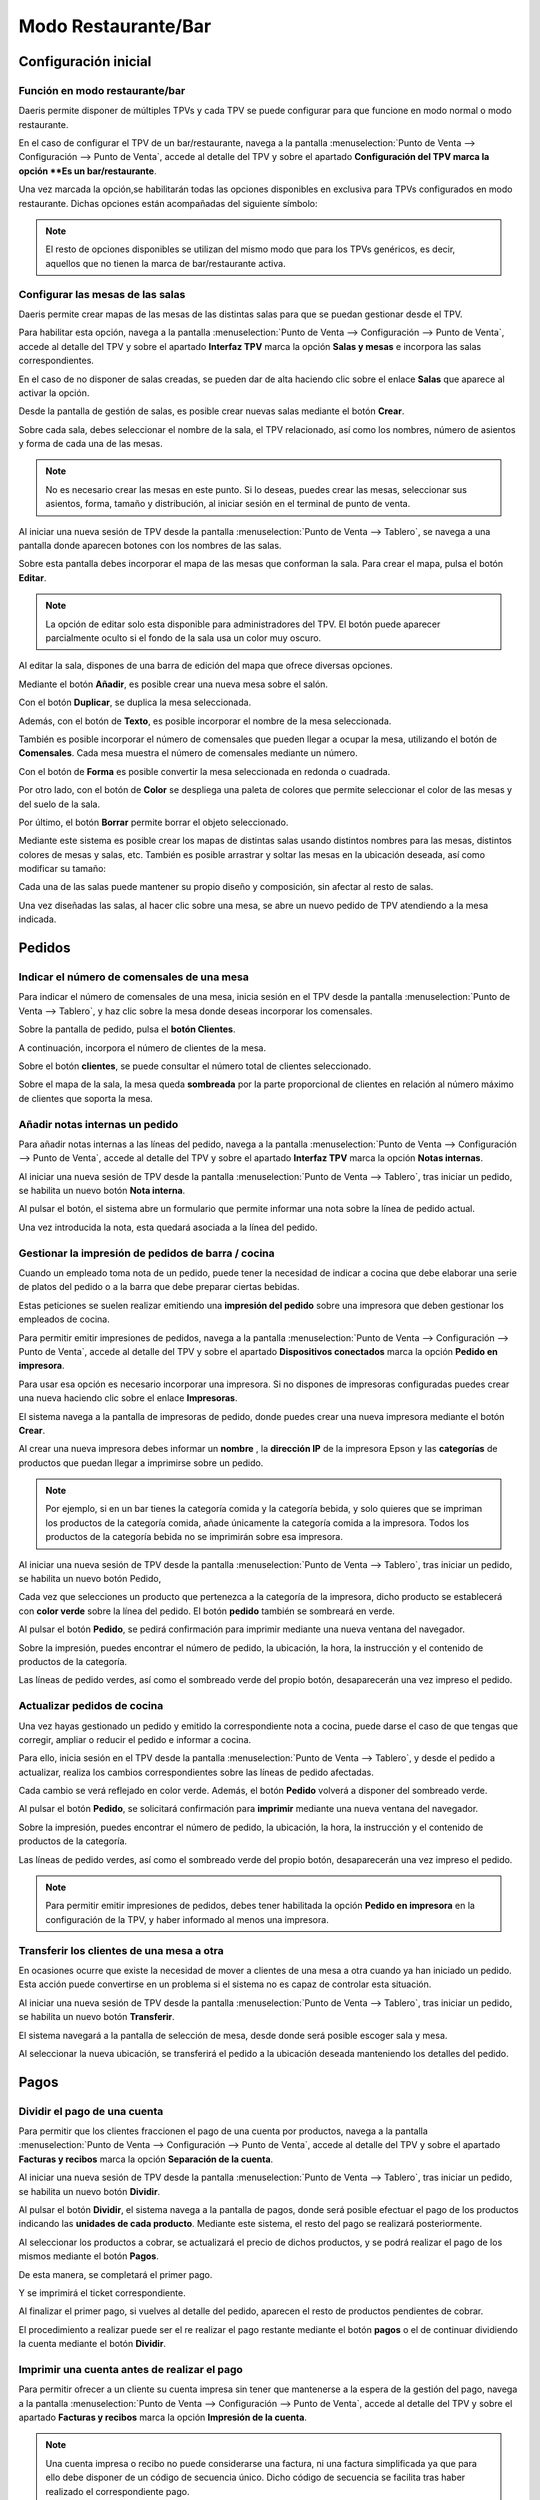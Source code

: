 ============================
Modo Restaurante/Bar
============================

Configuración inicial
======================

Función en modo restaurante/bar
--------------------------------

Daeris permite disponer de múltiples TPVs y cada TPV se puede configurar para que funcione en modo normal o
modo restaurante.

En el caso de configurar el TPV de un bar/restaurante, navega a la pantalla
:menuselection:`Punto de Venta --> Configuración --> Punto de Venta`, accede al detalle
del TPV y sobre el apartado **Configuración del TPV marca la opción **Es un bar/restaurante**.

.. image:: restaurante/activar.png
   :align: center
   :alt: Es un bar/restaurante

Una vez marcada la opción,se habilitarán todas las opciones disponibles en exclusiva para TPVs configurados en modo
restaurante. Dichas opciones están acompañadas del siguiente símbolo:

.. image:: restaurante/simbolo.png
   :align: center
   :alt: Opciones TPV bar/restaurante

.. note::
   El resto de opciones disponibles se utilizan del mismo modo que para los TPVs genéricos, es decir, aquellos que no tienen la marca de bar/restaurante activa.

Configurar las mesas de las salas
-----------------------------------

Daeris permite crear mapas de las mesas de las distintas salas para que se puedan gestionar desde el TPV.

.. image:: restaurante/mesas00.png
   :align: center
   :alt: Gestión de la mesa

Para habilitar esta opción, navega a la pantalla :menuselection:`Punto de Venta --> Configuración --> Punto de Venta`, accede al detalle
del TPV y sobre el apartado **Interfaz TPV** marca la opción **Salas y mesas** e incorpora las salas
correspondientes.

.. image:: restaurante/mesas01.png
   :align: center
   :alt: Gestión de la mesa

En el caso de no disponer de salas creadas, se pueden dar de alta haciendo clic sobre el enlace **Salas** que aparece
al activar la opción.

.. image:: restaurante/mesas02.png
   :align: center
   :alt: Salas

Desde la pantalla de gestión de salas, es posible crear nuevas salas mediante el botón **Crear**.

.. image:: restaurante/mesas03.png
   :align: center
   :alt: Crear sala

Sobre cada sala, debes seleccionar el nombre de la sala, el TPV relacionado, así como los nombres, número de
asientos y forma de cada una de las mesas.

.. image:: restaurante/mesas04.png
   :align: center
   :alt: Formulario de detalle de la sala

.. note::
   No es necesario crear las mesas en este punto. Si lo deseas, puedes crear las mesas, seleccionar sus asientos, forma, tamaño y distribución, al iniciar sesión en el terminal de punto de venta.

Al iniciar una nueva sesión de TPV desde la pantalla :menuselection:`Punto de Venta --> Tablero`,
se navega a una pantalla donde aparecen botones con los nombres de las salas.

Sobre esta pantalla debes incorporar el mapa de las mesas que conforman la sala.
Para crear el mapa, pulsa el botón **Editar**.

.. note::
   La opción de editar solo esta disponible para administradores del TPV. El botón puede aparecer parcialmente oculto si el fondo de la sala usa un color muy oscuro.

.. image:: restaurante/mesas05.png
   :align: center
   :alt: Editar sala

Al editar la sala, dispones de una barra de edición del mapa que ofrece diversas opciones.

.. image:: restaurante/mesas06.png
   :align: center
   :alt: Opciones de edición de la sala

Mediante el botón **Añadir**, es posible crear una nueva mesa sobre el salón.

.. image:: restaurante/mesas07.png
   :align: center
   :alt: Añadir mesa

Con el botón **Duplicar**, se duplica la mesa seleccionada.

.. image:: restaurante/mesas08.png
   :align: center
   :alt: Duplicar mesa

Además, con el botón de **Texto**, es posible incorporar el nombre de la mesa seleccionada.

.. image:: restaurante/mesas09.png
   :align: center
   :alt: Nombre de la mesa

También es posible incorporar el número de comensales que pueden llegar a ocupar la mesa, utilizando el botón
de **Comensales**. Cada mesa muestra el número de comensales mediante un número.

.. image:: restaurante/mesas10.png
   :align: center
   :alt: Número de asientos de la mesa

Con el botón de **Forma** es posible convertir la mesa seleccionada en redonda o cuadrada.

.. image:: restaurante/mesas11.png
   :align: center
   :alt: Forma de la mesa

Por otro lado, con el botón de **Color** se despliega una paleta de colores que permite seleccionar el color de
las mesas y del suelo de la sala.

.. image:: restaurante/mesas12.png
   :align: center
   :alt: Color de la sala

Por último, el botón **Borrar** permite borrar el objeto seleccionado.

.. image:: restaurante/mesas13.png
   :align: center
   :alt: Borrar mesa

Mediante este sistema es posible crear los mapas de distintas salas usando distintos nombres para las mesas,
distintos colores de mesas y salas, etc. También es posible arrastrar y soltar las mesas en la ubicación deseada, así como modificar su tamaño:

.. image:: restaurante/mesas14.png
   :align: center
   :alt: Salón del TPV

Cada una de las salas puede mantener su propio diseño y composición, sin afectar al resto de salas.

.. image:: restaurante/mesas15.png
   :align: center
   :alt: Salón del TPV

Una vez diseñadas las salas, al hacer clic sobre una mesa, se abre un nuevo pedido de TPV atendiendo a la mesa
indicada.

.. image:: restaurante/mesas16.png
   :align: center
   :alt: Nuevo pedido del TPV

Pedidos
=============


Indicar el número de comensales de una mesa 
--------------------------------------------

Para indicar el número de comensales de una mesa, inicia sesión en el TPV desde la pantalla
:menuselection:`Punto de Venta --> Tablero`, y haz clic sobre la mesa donde deseas incorporar los comensales.

.. image:: restaurante/comensales01.png
   :align: center
   :alt: Mesa del salón del TPV

Sobre la pantalla de pedido, pulsa el **botón Clientes**.

.. image:: restaurante/comensales02.png
   :align: center
   :alt: Clientes de la mesa

A continuación, incorpora el número de clientes de la mesa.

.. image:: restaurante/comensales03.png
   :align: center
   :alt: Clientes de la mesa

Sobre el botón **clientes**, se puede consultar el número total de clientes seleccionado.

.. image:: restaurante/comensales04.png
   :align: center
   :alt: Clientes de la mesa

Sobre el mapa de la sala, la mesa queda **sombreada** por la parte proporcional de clientes en relación al
número máximo de clientes que soporta la mesa.

.. image:: restaurante/comensales05.png
   :align: center
   :alt: Clientes de la mesa en el salón


Añadir notas internas un pedido
---------------------------------

Para añadir notas internas a las líneas del pedido,
navega a la pantalla :menuselection:`Punto de Venta --> Configuración --> Punto de Venta`, accede al detalle
del TPV y sobre el apartado **Interfaz TPV** marca la opción **Notas internas**.

.. image:: restaurante/notas01.png
   :align: center
   :alt: Notas de la línea de pedido

Al iniciar una nueva sesión de TPV desde la pantalla :menuselection:`Punto de Venta --> Tablero`,
tras iniciar un pedido, se habilita un nuevo botón **Nota interna**.

.. image:: restaurante/notas02.png
   :align: center
   :alt: Nota

Al pulsar el botón, el sistema abre un formulario que permite informar una nota sobre la línea de pedido actual.

.. image:: restaurante/notas03.png
   :align: center
   :alt: Añadir nota interna

Una vez introducida la nota, esta quedará asociada a la línea del pedido.

.. image:: restaurante/notas04.png
   :align: center
   :alt: Nota del pedido

Gestionar la impresión de pedidos de barra / cocina
----------------------------------------------------

Cuando un empleado toma nota de un pedido, puede tener la necesidad de indicar a cocina que debe elaborar
una serie de platos del pedido o a la barra que debe preparar ciertas bebidas.

Estas peticiones se suelen realizar emitiendo una **impresión del pedido** sobre una impresora que deben gestionar los
empleados de cocina.

Para permitir emitir impresiones de pedidos, navega a la pantalla :menuselection:`Punto de Venta --> Configuración --> Punto de Venta`, accede al detalle
del TPV y sobre el apartado **Dispositivos conectados** marca la opción **Pedido en impresora**.

.. image:: restaurante/imprimir01.png
   :align: center
   :alt: Impresora de recibos

Para usar esa opción es necesario incorporar una impresora. Si no dispones de impresoras configuradas
puedes crear una nueva haciendo clic sobre el enlace **Impresoras**.

.. image:: restaurante/imprimir02.png
   :align: center
   :alt: Impresoras

El sistema navega a la pantalla de impresoras de pedido, donde puedes crear una nueva impresora mediante el botón
**Crear**.

Al crear una nueva impresora debes informar un **nombre** , la **dirección IP** de la impresora Epson y
las **categorías** de productos que puedan llegar a imprimirse sobre un pedido.

.. note::
   Por ejemplo, si en un bar tienes la categoría comida y la categoría bebida, y solo quieres que se impriman los productos de la categoría comida, añade únicamente la categoría comida a la impresora. Todos los productos de la categoría bebida no se imprimirán sobre esa impresora.

.. image:: restaurante/imprimir03.png
   :align: center
   :alt: Detalle de la impresora

Al iniciar una nueva sesión de TPV desde la pantalla :menuselection:`Punto de Venta --> Tablero`, tras iniciar
un pedido, se habilita un nuevo botón Pedido,

.. image:: restaurante/imprimir04.png
   :align: center
   :alt: Pedido

Cada vez que selecciones un producto que pertenezca a la categoría de la impresora, dicho producto se establecerá
con **color verde** sobre la línea del pedido. El botón **pedido** también se sombreará en verde.

.. image:: restaurante/imprimir05.png
   :align: center
   :alt: Pedido de impresora

Al pulsar el botón **Pedido**, se pedirá confirmación para imprimir mediante una nueva ventana del navegador.

.. image:: restaurante/imprimir06.png
   :align: center
   :alt: Imprimir pedido

Sobre la impresión, puedes encontrar el número de pedido, la ubicación, la hora, la instrucción y el contenido
de productos de la categoría.

.. image:: restaurante/imprimir07.png
   :align: center
   :alt: Pedido impreso

Las líneas de pedido verdes, así como el sombreado verde del propio botón, desaparecerán una vez impreso el pedido.

.. image:: restaurante/imprimir08.png
   :align: center
   :alt: Líneas del pedido


Actualizar pedidos de cocina
-------------------------------

Una vez hayas gestionado un pedido y emitido la correspondiente nota a cocina, puede darse el caso de que tengas que
corregir, ampliar o reducir el pedido e informar a cocina.

Para ello, inicia sesión en el TPV desde la pantalla :menuselection:`Punto de Venta --> Tablero`, y desde el pedido a actualizar,
realiza los cambios correspondientes sobre las líneas de pedido afectadas.

Cada cambio se verá reflejado en color verde. Además, el botón **Pedido** volverá a disponer del sombreado verde.

.. image:: restaurante/imprimirmas01.png
   :align: center
   :alt: Líneas del pedido

Al pulsar el botón **Pedido**, se solicitará confirmación para **imprimir** mediante una nueva ventana del navegador.

.. image:: restaurante/imprimirmas02.png
   :align: center
   :alt: Imprimir pedido

Sobre la impresión, puedes encontrar el número de pedido, la ubicación, la hora, la instrucción y el contenido de productos de la categoría.

.. image:: restaurante/imprimirmas03.png
   :align: center
   :alt: Pedido impreso

Las líneas de pedido verdes, así como el sombreado verde del propio botón, desaparecerán una vez impreso el pedido.

.. image:: restaurante/imprimirmas04.png
   :align: center
   :alt: Líneas del pedido

.. note::
   Para permitir emitir impresiones de pedidos, debes tener habilitada la opción **Pedido en impresora** en la configuración de la TPV, y haber informado al menos una impresora.

Transferir los clientes de una mesa a otra
-------------------------------------------
En ocasiones ocurre que existe la necesidad de mover a clientes de una mesa a otra cuando ya han iniciado un pedido.
Esta acción puede convertirse en un problema si el sistema no es capaz de controlar esta situación.

Al iniciar una nueva sesión de TPV desde la pantalla :menuselection:`Punto de Venta --> Tablero`,
tras iniciar un pedido, se habilita un nuevo botón **Transferir**.

.. image:: restaurante/transferir01.png
   :align: center
   :alt: Transferir

El sistema navegará a la pantalla de selección de mesa, desde donde será posible escoger sala y mesa.

.. image:: restaurante/transferir02.png
   :align: center
   :alt: Selección de mesa

Al seleccionar la nueva ubicación, se transferirá el pedido a la ubicación deseada manteniendo los detalles
del pedido.

.. image:: restaurante/transferir03.png
   :align: center
   :alt: Pedido TPV

Pagos
=======

Dividir el pago de una cuenta
-------------------------------
Para permitir que los clientes fraccionen el pago de una cuenta por productos,
navega a la pantalla :menuselection:`Punto de Venta --> Configuración --> Punto de Venta`, accede al detalle
del TPV y sobre el apartado **Facturas y recibos** marca la opción **Separación de la cuenta**.

.. image:: restaurante/separar01.png
   :align: center
   :alt: Dividir la cuenta

Al iniciar una nueva sesión de TPV desde la pantalla :menuselection:`Punto de Venta --> Tablero`, tras iniciar un
pedido, se habilita un nuevo botón **Dividir**.

.. image:: restaurante/separar02.png
   :align: center
   :alt: Dividir

Al pulsar el botón **Dividir**, el sistema navega a la pantalla de pagos, donde será posible efectuar el pago de
los productos indicando las **unidades de cada producto**. Mediante este sistema, el resto del pago se realizará
posteriormente.

.. image:: restaurante/separar03.png
   :align: center
   :alt: Dividir la cuenta

Al seleccionar los productos a cobrar, se actualizará el precio de dichos productos, y se podrá realizar el pago
de los mismos mediante el botón **Pagos**.

.. image:: restaurante/separar04.png
   :align: center
   :alt: Pagos

De esta manera, se completará el primer pago.

.. image:: restaurante/separar05.png
   :align: center
   :alt: Pagos

Y se imprimirá el ticket correspondiente.

.. image:: restaurante/separar06.png
   :align: center
   :alt: Imprimir recibo

Al finalizar el primer pago, si vuelves al detalle del pedido, aparecen el resto de productos pendientes de cobrar.

.. image:: restaurante/separar07.png
   :align: center
   :alt: Dividir la cuenta

El procedimiento a realizar puede ser el re realizar el pago restante mediante el botón **pagos** o el de continuar
dividiendo la cuenta mediante el botón **Dividir**.

Imprimir una cuenta antes de realizar el pago
-------------------------------------------------

Para permitir ofrecer a un cliente su cuenta impresa sin tener que mantenerse a la espera de la gestión del pago,
navega a la pantalla :menuselection:`Punto de Venta --> Configuración --> Punto de Venta`, accede al detalle
del TPV y sobre el apartado **Facturas y recibos** marca la opción **Impresión de la cuenta**.

.. image:: restaurante/imprimir_recibo01.png
   :align: center
   :alt: Imprimir la cuenta

.. note::
   Una cuenta impresa o recibo no puede considerarse una factura, ni una factura simplificada ya que para ello debe disponer de un código de secuencia único. Dicho código de secuencia se facilita tras haber realizado el correspondiente pago.

Al iniciar una nueva sesión de TPV desde la pantalla :menuselection:`Punto de Venta --> Tablero`, tras iniciar
un pedido, se habilita un nuevo botón **Recibo** precedido del icono de una impresora.

.. image:: restaurante/imprimir_recibo02.png
   :align: center
   :alt: Recibo

Al pulsar el botón, el sistema navega a la pantalla de impresión de la cuenta.

Al hacer clic sobre el botón Imprimir, se llevará a cabo la impresión.

.. image:: restaurante/imprimir_recibo03.png
   :align: center
   :alt: Imprimir



Gestionar las propinas antes de completar un pago
--------------------------------------------------

Para permitir registrar las propinas ofrecidas por los clientes y descontarlas del cambio a devolver,
navega a la pantalla :menuselection:`Punto de Venta --> Configuración --> Punto de Venta`, accede al detalle
del TPV y sobre el apartado **Pagos** marca la opción **Propinas**.

.. image:: restaurante/propinas01.png
   :align: center
   :alt: Propinas

Al habilitar esta opción, dispondrás del producto “[TIPS] Propinas” configurado en el campo Producto Propina.
Para no alterar la funcionalidad de gestión de propinas, se recomienda no editar este producto, a excepción
de la imagen sobre la que puedes incorporar la imagen que consideres oportuna.

.. image:: restaurante/propinas02.png
   :align: center
   :alt: Propinas

Al iniciar una nueva sesión de TPV desde la pantalla :menuselection:`Punto de Venta --> Tablero`, tras iniciar
un pedido, y sobre la página de gestión de pagos, se habilita un nuevo botón **Propina**.

.. image:: restaurante/propinas03.png
   :align: center
   :alt: Propina

Al pulsar sobre el botón **propina**, es posible incorporar el importe que los clientes dejan como propinas.
Inicialmente se propone el importe del cambio completo, pero puedes incorporar el valor que haya ofrecido el
cliente en el caso de que no se ofrezca el cambio completo como propina.

.. image:: restaurante/propinas04.png
   :align: center
   :alt: Añadir propina

Sobre el pedido, se mostrará como saldo pendiente, el importe más la propina.

.. image:: restaurante/propinas05.png
   :align: center
   :alt: Saldo pendiente

Al validar el pedido, se mostrará sobre el ticket, el producto propina con el correspondiente importe ofrecido
por el cliente.

.. image:: restaurante/propinas06.png
   :align: center
   :alt: Propinas